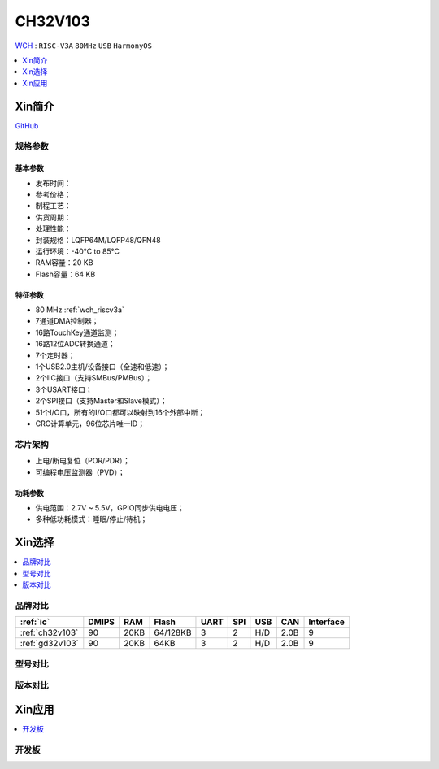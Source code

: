 
.. _ch32v103:

CH32V103
============

`WCH <http://www.wch.cn/products/CH32V103.html>`_ : ``RISC-V3A`` ``80MHz`` ``USB`` ``HarmonyOS``

.. contents::
    :local:
    :depth: 1

Xin简介
-----------

.. image:: ./images/CH32V103.png
    :target: http://www.wch.cn/products/CH32V103.html

`GitHub <https://github.com/SoCXin/CH32V103>`_

规格参数
~~~~~~~~~~~

基本参数
^^^^^^^^^^^

* 发布时间：
* 参考价格：
* 制程工艺：
* 供货周期：
* 处理性能：
* 封装规格：LQFP64M/LQFP48/QFN48
* 运行环境：-40°C to 85°C
* RAM容量：20 KB
* Flash容量：64 KB

特征参数
^^^^^^^^^^^

* 80 MHz :ref:`wch_riscv3a`
* 7通道DMA控制器；
* 16路TouchKey通道监测；
* 16路12位ADC转换通道；
* 7个定时器；
* 1个USB2.0主机/设备接口（全速和低速）；
* 2个IIC接口（支持SMBus/PMBus）；
* 3个USART接口；
* 2个SPI接口（支持Master和Slave模式）；
* 51个I/O口，所有的I/O口都可以映射到16个外部中断；
* CRC计算单元，96位芯片唯一ID；


芯片架构
~~~~~~~~~~~

.. image:: ./images/CH32V103s.png
    :target: http://www.wch.cn/products/CH32V103.html

* 上电/断电复位（POR/PDR）；
* 可编程电压监测器（PVD）；

功耗参数
^^^^^^^^^^^

* 供电范围：2.7V ~ 5.5V，GPIO同步供电电压；
* 多种低功耗模式：睡眠/停止/待机；


Xin选择
-----------

.. contents::
    :local:

品牌对比
~~~~~~~~~~

.. list-table::
    :header-rows:  1

    * - :ref:`ic`
      - DMIPS
      - RAM
      - Flash
      - UART
      - SPI
      - USB
      - CAN
      - Interface
    * - :ref:`ch32v103`
      - 90
      - 20KB
      - 64/128KB
      - 3
      - 2
      - H/D
      - 2.0B
      - 9
    * - :ref:`gd32v103`
      - 90
      - 20KB
      - 64KB
      - 3
      - 2
      - H/D
      - 2.0B
      - 9


型号对比
~~~~~~~~~~


版本对比
~~~~~~~~~~

.. image:: ./images/CH32V103l.png
    :target: http://www.wch.cn/products/CH32V103.html


Xin应用
-----------

.. contents::
    :local:

开发板
~~~~~~~~~~

.. image:: ./images/CH32V103b.png
    :target: https://item.taobao.com/item.htm?spm=a1z09.2.0.0.33842e8dEzEnEd&id=639074445446&_u=agas3eu83d6
